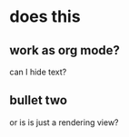 
* does this 
** work as org mode?
   can I hide text?
** bullet two
   or is is just a rendering view?
   

